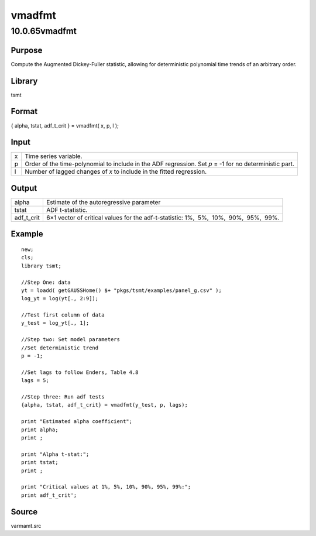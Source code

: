 =======
vmadfmt
=======

10.0.65vmadfmt
==============

Purpose
-------

.. container::
   :name: Purpose

   Compute the Augmented Dickey-Fuller statistic, allowing for
   deterministic polynomial time trends of an arbitrary order.

Library
-------

.. container:: gfunc
   :name: Library

   tsmt

Format
------

.. container::
   :name: Format

   { alpha, tstat, adf_t_crit } = vmadfmt( x, p, l );

Input
-----

.. container::
   :name: Input

   +---+-----------------------------------------------------------------+
   | x | Time series variable.                                           |
   +---+-----------------------------------------------------------------+
   | p | Order of the time-polynomial to include in the ADF regression.  |
   |   | Set *p* = -1 for no deterministic part.                         |
   +---+-----------------------------------------------------------------+
   | l | Number of lagged changes of *x* to include in the fitted        |
   |   | regression.                                                     |
   +---+-----------------------------------------------------------------+

Output
------

.. container::
   :name: Output

   +------------+--------------------------------------------------------+
   | alpha      | Estimate of the autoregressive parameter               |
   +------------+--------------------------------------------------------+
   | tstat      | ADF t-statistic.                                       |
   +------------+--------------------------------------------------------+
   | adf_t_crit | 6×1 vector of critical values for the adf-t-statistic: |
   |            | 1%,  5%,  10%,  90%,  95%,  99%.                       |
   +------------+--------------------------------------------------------+

Example
-------

.. container::
   :name: Example

   ::

      new;
      cls;
      library tsmt;

      //Step One: data
      yt = loadd( getGAUSSHome() $+ "pkgs/tsmt/examples/panel_g.csv" );
      log_yt = log(yt[., 2:9]);

      //Test first column of data
      y_test = log_yt[., 1]; 

      //Step two: Set model parameters
      //Set deterministic trend
      p = -1;

      //Set lags to follow Enders, Table 4.8
      lags = 5;

      //Step three: Run adf tests
      {alpha, tstat, adf_t_crit} = vmadfmt(y_test, p, lags);

      print "Estimated alpha coefficient";
      print alpha;
      print ;

      print "Alpha t-stat:";
      print tstat;
      print ;

      print "Critical values at 1%, 5%, 10%, 90%, 95%, 99%:";
      print adf_t_crit';

Source
------

.. container:: gfunc
   :name: Source

   varmamt.src

